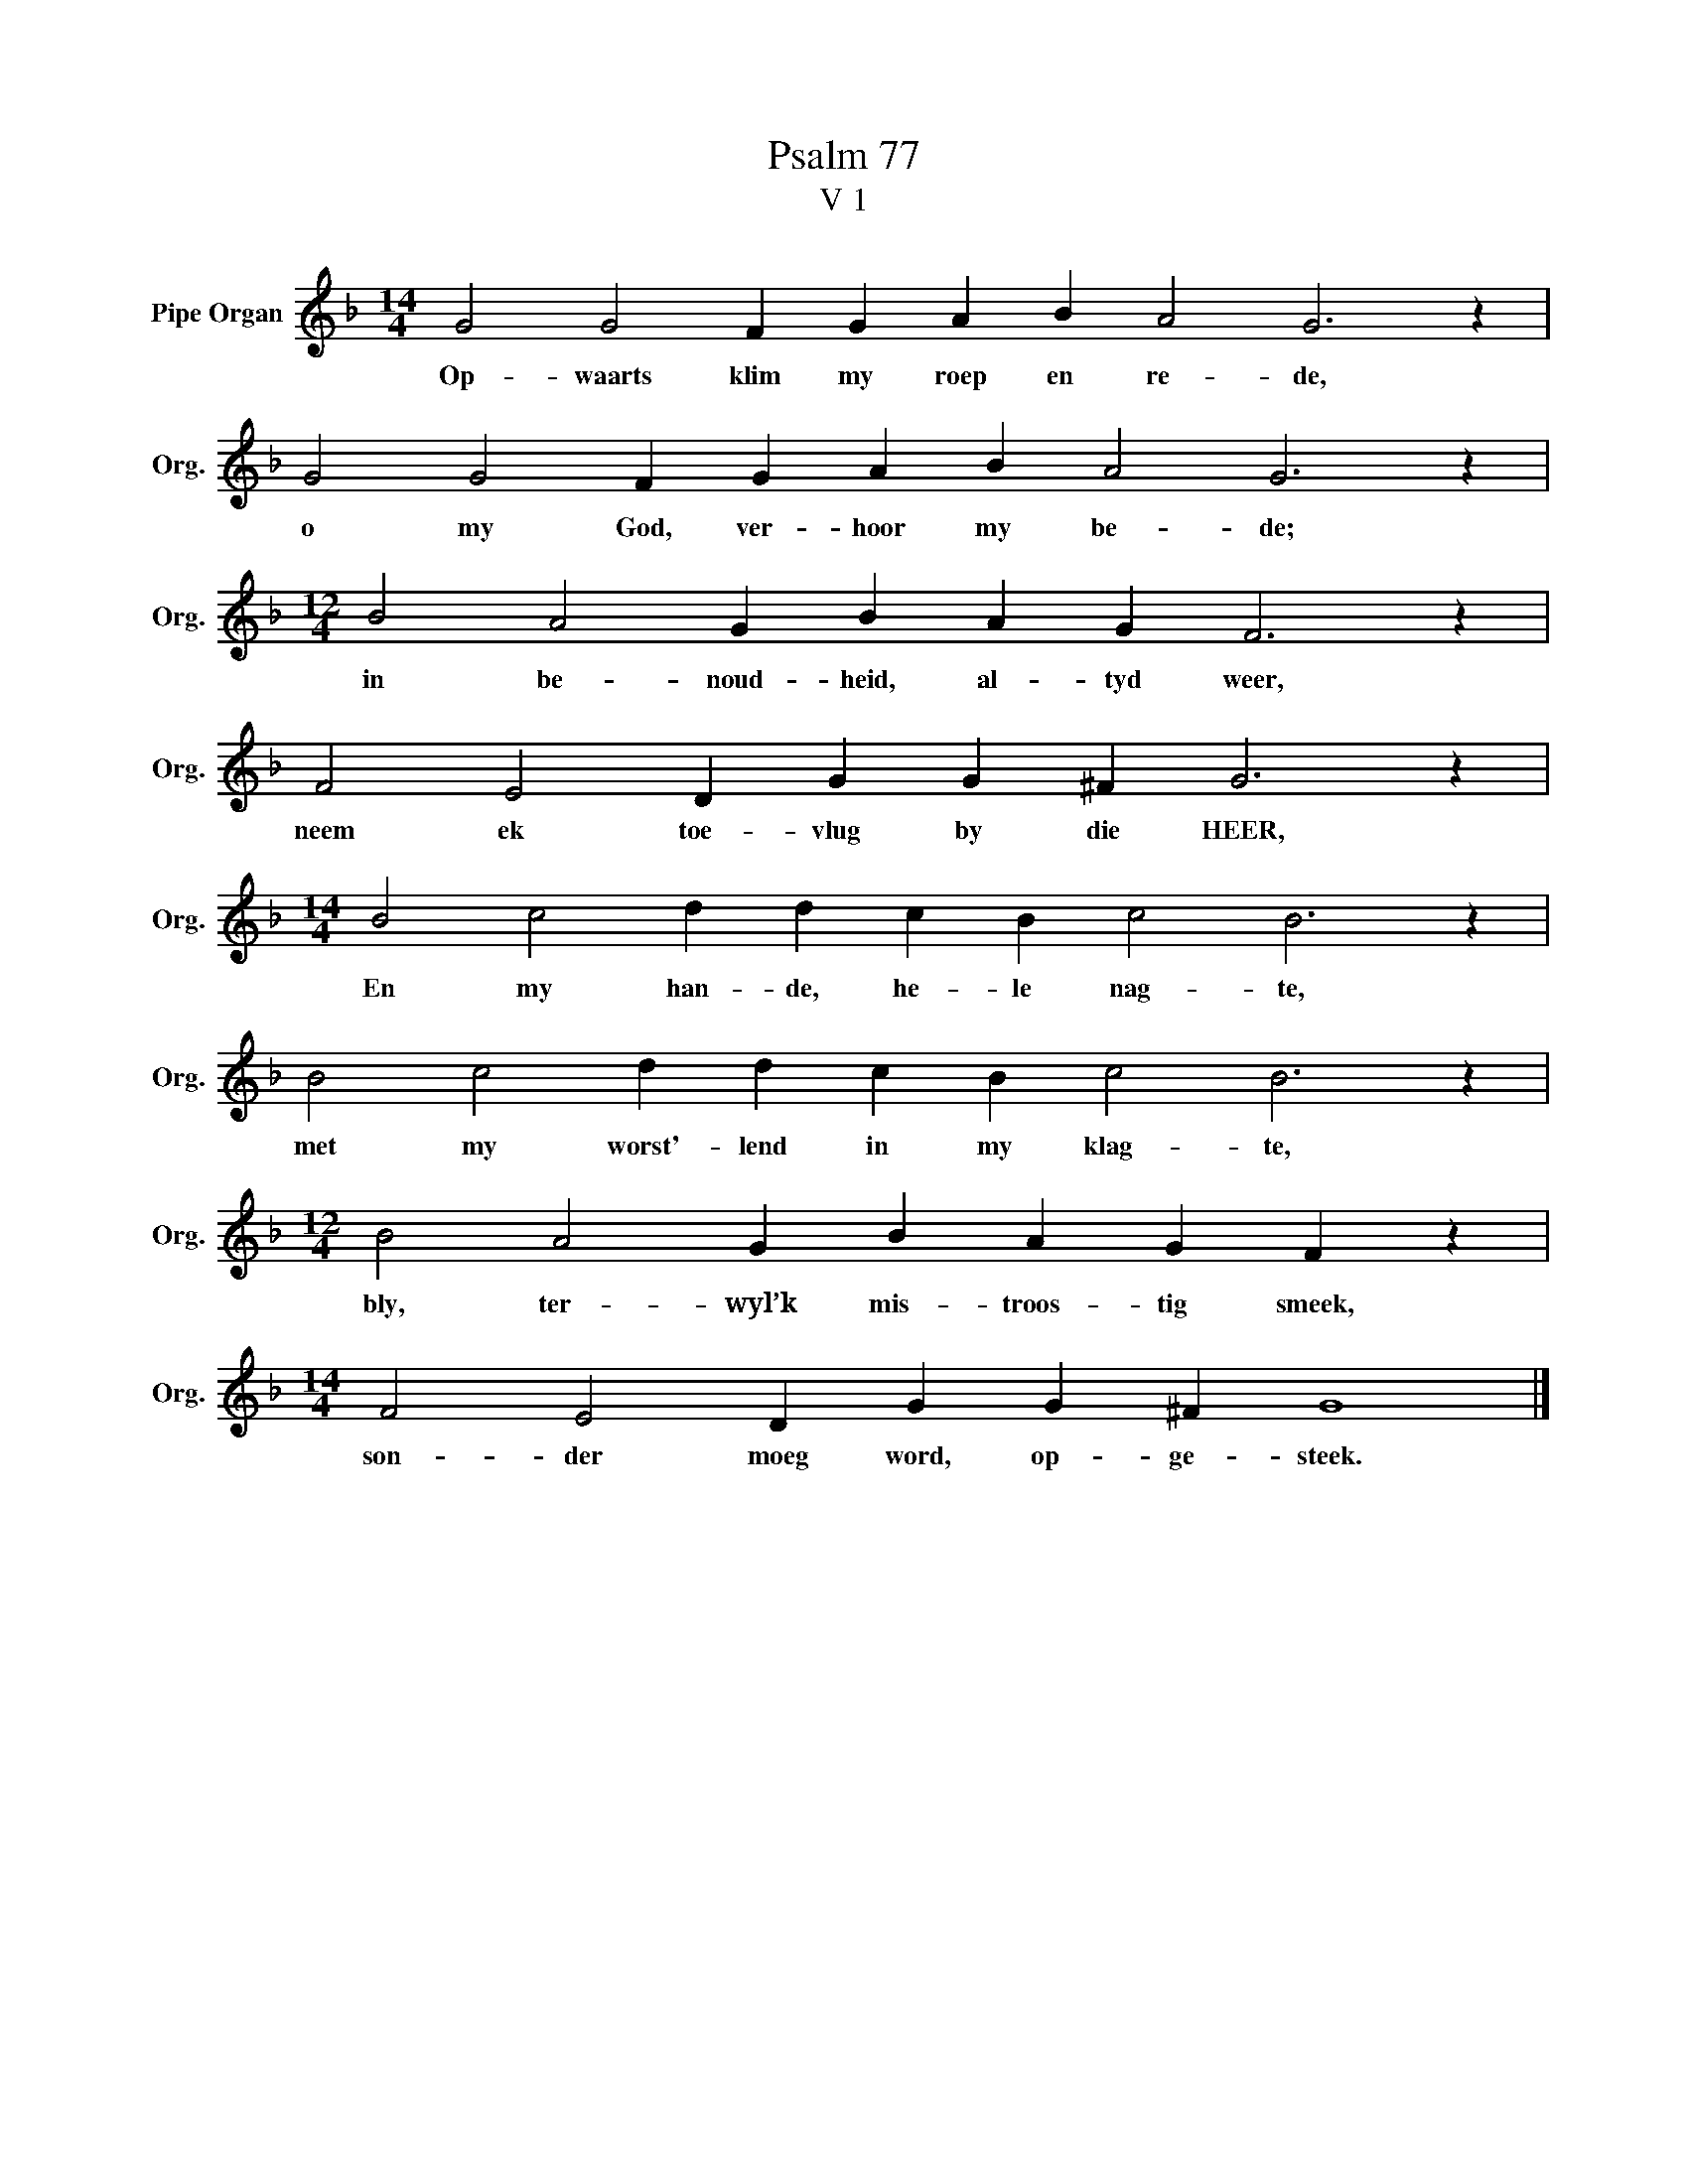 X:1
T:Psalm 77
T:V 1
L:1/4
M:14/4
I:linebreak $
K:F
V:1 treble nm="Pipe Organ" snm="Org."
V:1
 G2 G2 F G A B A2 G3 z |$ G2 G2 F G A B A2 G3 z |$[M:12/4] B2 A2 G B A G F3 z |$ %3
w: Op- waarts klim my roep en re- de,|o my God, ver- hoor my be- de;|in be- noud- heid, al- tyd weer,|
 F2 E2 D G G ^F G3 z |$[M:14/4] B2 c2 d d c B c2 B3 z |$ B2 c2 d d c B c2 B3 z |$ %6
w: neem ek toe- vlug by die HEER,|En my han- de, he- le nag- te,|met my worst'- lend in my klag- te,|
[M:12/4] B2 A2 G B A G F z |$[M:14/4] F2 E2 D G G ^F G4 |] %8
w: bly, ter- wyl’k mis- troos- tig smeek,|son- der moeg word, op- ge- steek.|

